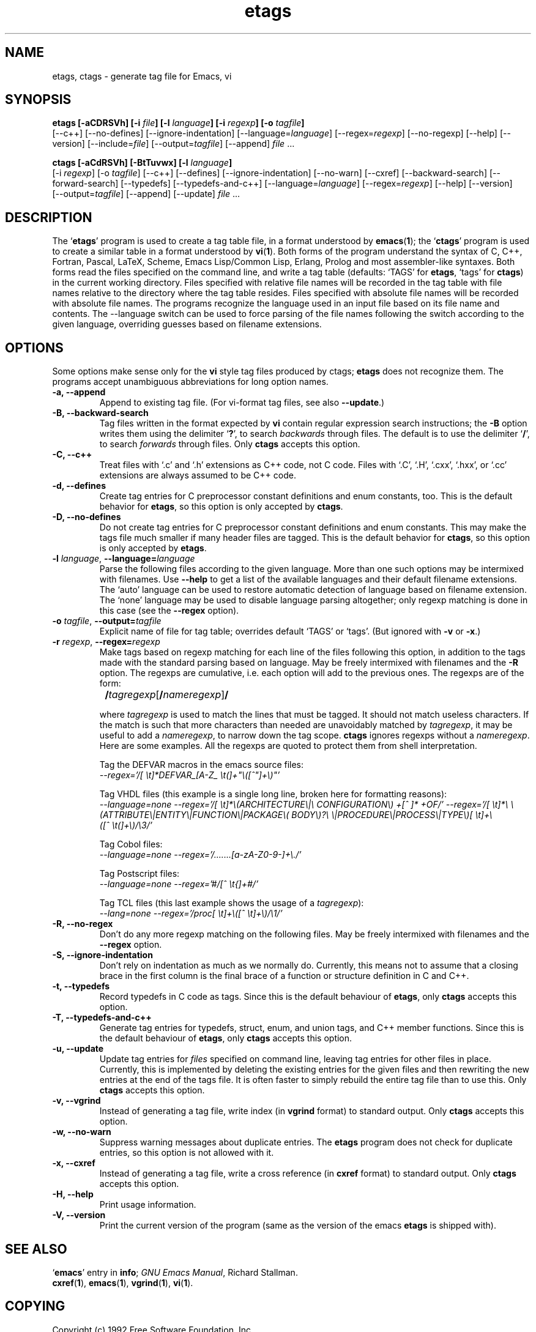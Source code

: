 .\" Copyright (c) 1992 Free Software Foundation
.\" See section COPYING for conditions for redistribution
.TH etags 1 "19apr1994" "GNU Tools" "GNU Tools"
.de BP
.sp
.ti -.2i
\(**
..

.SH NAME
etags, ctags \- generate tag file for Emacs, vi
.SH SYNOPSIS
.hy 0
.na
.B etags [\|\-aCDRSVh\|] [\|\-i \fIfile\fP\|] [\|\-l \fIlanguage\fP\|] [\|\-i \fIregexp\fP\|] [\|\-o \fItagfile\fP\|]
.br
[\|\-\-c++\|] [\|\-\-no\-defines\|] [\|\-\-ignore\-indentation\|]
[\|\-\-language=\fIlanguage\fP\|] [\|\-\-regex=\fIregexp\fP\|]
[\|\-\-no\-regexp\|] [\|\-\-help\|] [\|\-\-version\|]
[\|\-\-include=\fIfile\fP\|] [\|\-\-output=\fItagfile\fP\|]
[\|\-\-append\|] \fIfile\fP .\|.\|.

.B ctags [\|\-aCdRSVh\|] [\|\-BtTuvwx\|] [\|\-l \fIlanguage\fP\|]
.br
[\|\-i \fIregexp\fP\|] [\|\-o \fItagfile\fP\|]
[\|\-\-c++\|] [\|\-\-defines\|] [\|\-\-ignore\-indentation\|]
[\|\-\-no\-warn\|] [\|\-\-cxref\|] [\|\-\-backward\-search\|]
[\|\-\-forward\-search\|] [\|\-\-typedefs\|] [\|\-\-typedefs\-and\-c++\|]
[\|\-\-language=\fIlanguage\fP\|] [\|\-\-regex=\fIregexp\fP\|]
[\|\-\-help\|] [\|\-\-version\|]
.br
[\|\-\-output=\fItagfile\fP\|] [\|\-\-append\|] [\|\-\-update\|] \fIfile\fP .\|.\|.
.ad b
.hy 1
.SH DESCRIPTION
The `\|\fBetags\fP\|' program is used to create a tag table file, in a format
understood by
.BR emacs ( 1 )\c
\&; the `\|\fBctags\fP\|' program is used to create a similar table in a
format understood by
.BR vi ( 1 )\c
\&.  Both forms of the program understand
the syntax of C, C++, Fortran, Pascal, LaTeX, Scheme,
Emacs Lisp/Common Lisp, Erlang, Prolog and most assembler\-like syntaxes.
Both forms read the files specified on the command line, and write a tag
table (defaults: `\|TAGS\|' for \fBetags\fP, `\|tags\|' for
\fBctags\fP) in the current working directory.
Files specified with relative file names will be recorded in the tag
table with file names relative to the directory where the tag table
resides.  Files specified with absolute file names will be recorded
with absolute file names.
The programs recognize the language used in an input file based on its
file name and contents.  The --language switch can be used to force
parsing of the file names following the switch according to the given
language, overriding guesses based on filename extensions.
.SH OPTIONS
Some options make sense only for the \fBvi\fP style tag files produced
by ctags;
\fBetags\fP does not recognize them.
The programs accept unambiguous abbreviations for long option names.
.TP
.B \-a, \-\-append
Append to existing tag file.  (For vi-format tag files, see also
\fB\-\-update\fP.)
.TP
.B \-B, \-\-backward\-search
Tag files written in the format expected by \fBvi\fP contain regular
expression search instructions; the \fB\-B\fP option writes them using
the delimiter `\|\fB?\fP\|', to search \fIbackwards\fP through files.
The default is to use the delimiter `\|\fB/\fP\|', to search \fIforwards\fP
through files.
Only \fBctags\fP accepts this option.
.TP
.B \-C, \-\-c++
Treat files with `\|.c\|' and `\|.h\|' extensions as C++ code, not C
code.  Files with `\|.C\|', `\|.H\|', `\|.cxx\|', `\|.hxx\|', or
`\|.cc\|' extensions are always assumed to be C++ code.
.TP
.B \-d, \-\-defines
Create tag entries for C preprocessor constant definitions 
and enum constants, too.  This is the
default behavior for \fBetags\fP, so this option is only accepted
by \fBctags\fP.
.TP
.B \-D, \-\-no\-defines
Do not create tag entries for C preprocessor constant definitions
and enum constants.
This may make the tags file much smaller if many header files are tagged.
This is the default behavior for \fBctags\fP, so this option is only
accepted by \fBetags\fP.
.TP
\fB\-l\fP \fIlanguage\fP, \fB\-\-language=\fIlanguage\fP
Parse the following files according to the given language.  More than
one such options may be intermixed with filenames.  Use \fB\-\-help\fP
to get a list of the available languages and their default filename
extensions.  The `auto' language can be used to restore automatic
detection of language based on filename extension.  The `none'
language may be used to disable language parsing altogether; only
regexp matching is done in this case (see the \fB\-\-regex\fP option).
.TP
\fB\-o\fP \fItagfile\fP, \fB\-\-output=\fItagfile\fP
Explicit name of file for tag table; overrides default `\|TAGS\|' or
`\|tags\|'.   (But ignored with \fB\-v\fP or \fB\-x\fP.)
.TP
\fB\-r\fP \fIregexp\fP, \fB\-\-regex=\fIregexp\fP
Make tags based on regexp matching for each line of the files
following this option, in addition to the tags made with the standard
parsing based on language.  May be freely intermixed with filenames
and the \fB\-R\fP option.  The regexps are cumulative, i.e. each
option will add to the previous ones.  The regexps are of the form:
.br

		\fB/\fP\fItagregexp\fP[\fB/\fP\fInameregexp\fP]\fB/\fP
.br

where \fItagregexp\fP is used to match the lines that must be tagged.
It should not match useless characters.  If the match is
such that more characters than needed are unavoidably matched by
\fItagregexp\fP, it may be useful to add a \fInameregexp\fP, to
narrow down the tag scope.  \fBctags\fP ignores regexps without a
\fInameregexp\fP. 
.br
Here are some examples.  All the regexps are quoted to protect them
from shell interpretation.
.br

Tag the DEFVAR macros in the emacs source files:
.br
\fI\-\-regex\='/[ \\t]*DEFVAR_[A-Z_ \\t(]+"\\([^"]+\\)"\/'\fP
.br

Tag VHDL files (this example is a single long line, broken here for
formatting reasons):
.br
\fI\-\-language\=none\ \-\-regex='/[\ \\t]*\\(ARCHITECTURE\\|\\
CONFIGURATION\\)\ +[^\ ]*\ +OF/'\ \-\-regex\='/[\ \\t]*\\
\\(ATTRIBUTE\\|ENTITY\\|FUNCTION\\|PACKAGE\\(\ BODY\\)?\\
\\|PROCEDURE\\|PROCESS\\|TYPE\\)[\ \\t]+\\([^\ \\t(]+\\)/\\3/'\fP
.br

Tag Cobol files:
.br
\fI\-\-language\=none \-\-regex\='/.......[a\-zA\-Z0\-9\-]+\\./'\fP
.br

Tag Postscript files:
.br
\fI\-\-language\=none \-\-regex\='#/[^\ \\t{]+#/'\fP
.br

Tag TCL files (this last example shows the usage of a \fItagregexp\fP):
.br
\fI\-\-lang\=none \-\-regex\='/proc[\ \\t]+\\([^\ \\t]+\\)/\\1/'\fP

.TP
.B \-R, \-\-no\-regex
Don't do any more regexp matching on the following files.  May be
freely intermixed with filenames and the \fB\-\-regex\fP option.
.TP
.B \-S, \-\-ignore\-indentation
Don't rely on indentation as much as we normally do.  Currently, this
means not to assume that a closing brace in the first column is the
final brace of a function or structure definition in C and C++.
.TP
.B \-t, \-\-typedefs
Record typedefs in C code as tags.  Since this is the default behaviour
of \fBetags\fP, only \fBctags\fP accepts this option.
.TP
.B \-T, \-\-typedefs\-and\-c++
Generate tag entries for typedefs, struct, enum, and union tags, and
C++ member functions.  Since this is the default behaviour
of \fBetags\fP, only \fBctags\fP accepts this option.
.TP
.B \-u, \-\-update
Update tag entries for \fIfiles\fP specified on command line, leaving
tag entries for other files in place.  Currently, this is implemented
by deleting the existing entries for the given files and then
rewriting the new entries at the end of the tags file.  It is often
faster to simply rebuild the entire tag file than to use this.
Only \fBctags\fP accepts this option.
.TP
.B \-v, \-\-vgrind
Instead of generating a tag file, write index (in \fBvgrind\fP format)
to standard output.  Only \fBctags\fP accepts this option.
.TP
.B \-w, \-\-no\-warn
Suppress warning messages about duplicate entries.  The \fBetags\fP
program does not check for duplicate entries, so this option is not
allowed with it.
.TP
.B \-x, \-\-cxref
Instead of generating a tag file, write a cross reference (in
\fBcxref\fP format) to standard output.  Only \fBctags\fP accepts this option.
.TP
.B \-H, \-\-help
Print usage information.
.TP
.B \-V, \-\-version
Print the current version of the program (same as the version of the
emacs \fBetags\fP is shipped with).

.SH "SEE ALSO"
`\|\fBemacs\fP\|' entry in \fBinfo\fP; \fIGNU Emacs Manual\fP, Richard
Stallman.
.br
.BR cxref ( 1 ),
.BR emacs ( 1 ),
.BR vgrind ( 1 ),
.BR vi ( 1 ).

.SH COPYING
Copyright (c) 1992 Free Software Foundation, Inc.
.PP
Permission is granted to make and distribute verbatim copies of
this manual provided the copyright notice and this permission notice
are preserved on all copies.
.PP
Permission is granted to copy and distribute modified versions of this
manual under the conditions for verbatim copying, provided that the
entire resulting derived work is distributed under the terms of a
permission notice identical to this one.
.PP
Permission is granted to copy and distribute translations of this
manual into another language, under the above conditions for modified
versions, except that this permission notice may be included in
translations approved by the Free Software Foundation instead of in
the original English.
